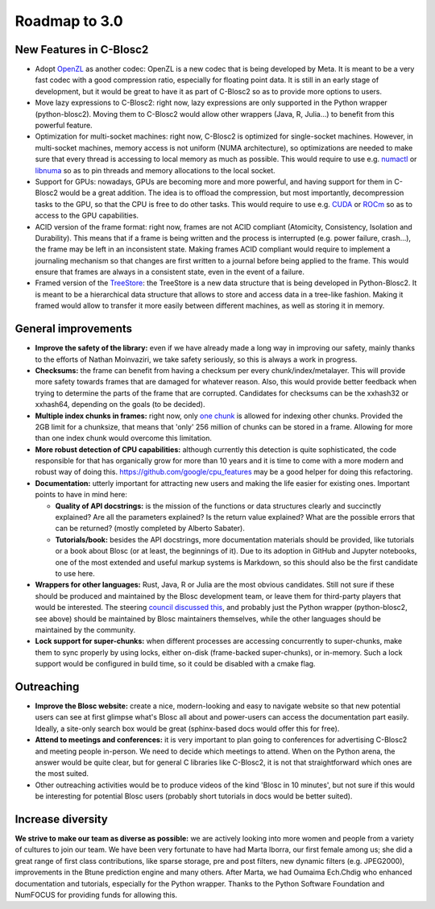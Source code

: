 Roadmap to 3.0
==============

New Features in C-Blosc2
------------------------

* Adopt `OpenZL <https://openzl.org>`_ as another codec:  OpenZL is a new codec that is being developed by Meta.  It is meant to be a very fast codec with a good compression ratio, especially for floating point data.  It is still in an early stage of development, but it would be great to have it as part of C-Blosc2 so as to provide more options to users.

* Move lazy expressions to C-Blosc2:  right now, lazy expressions are only supported in the Python wrapper (python-blosc2).  Moving them to C-Blosc2 would allow other wrappers (Java, R, Julia...) to benefit from this powerful feature.

* Optimization for multi-socket machines:  right now, C-Blosc2 is optimized for single-socket machines.  However, in multi-socket machines, memory access is not uniform (NUMA architecture), so optimizations are needed to make sure that every thread is accessing to local memory as much as possible.  This would require to use e.g. `numactl <https://linux.die.net/man/8/numactl>`_ or `libnuma <https://man7.org/linux/man-pages/man3/numa.3.html>`_ so as to pin threads and memory allocations to the local socket.

* Support for GPUs:  nowadays, GPUs are becoming more and more powerful, and having support for them in C-Blosc2 would be a great addition.  The idea is to offload the compression, but most importantly, decompression tasks to the GPU, so that the CPU is free to do other tasks.  This would require to use e.g. `CUDA <https://developer.nvidia.com/cuda-toolkit>`_ or `ROCm <https://rocm.docs.amd.com/>`_ so as to access to the GPU capabilities.

* ACID version of the frame format:  right now, frames are not ACID compliant (Atomicity, Consistency, Isolation and Durability).  This means that if a frame is being written and the process is interrupted (e.g. power failure, crash...), the frame may be left in an inconsistent state.  Making frames ACID compliant would require to implement a journaling mechanism so that changes are first written to a journal before being applied to the frame.  This would ensure that frames are always in a consistent state, even in the event of a failure.

* Framed version of the `TreeStore <https://www.blosc.org/posts/new-treestore-blosc2/>`_:  the TreeStore is a new data structure that is being developed in Python-Blosc2. It is meant to be a hierarchical data structure that allows to store and access data in a tree-like fashion.  Making it framed would allow to transfer it more easily between different machines, as well as storing it in memory.

General improvements
--------------------

* **Improve the safety of the library:**  even if we have already made a long way in improving our safety, mainly thanks to the efforts of Nathan Moinvaziri, we take safety seriously, so this is always a work in progress.

* **Checksums:** the frame can benefit from having a checksum per every chunk/index/metalayer.  This will provide more safety towards frames that are damaged for whatever reason.  Also, this would provide better feedback when trying to determine the parts of the frame that are corrupted.  Candidates for checksums can be the xxhash32 or xxhash64, depending on the goals (to be decided).

* **Multiple index chunks in frames:** right now, only `one chunk <https://github.com/Blosc/c-blosc2/blob/main/README_CFRAME_FORMAT.rst#chunks>`_ is allowed for indexing other chunks.  Provided the 2GB limit for a chunksize, that means that 'only' 256 million of chunks can be stored in a frame.  Allowing for more than one index chunk would overcome this limitation.

* **More robust detection of CPU capabilities:** although currently this detection is quite sophisticated, the code responsible for that has organically grow for more than 10 years and it is time to come with a more modern and robust way of doing this. https://github.com/google/cpu_features may be a good helper for doing this refactoring.

* **Documentation:** utterly important for attracting new users and making the life easier for existing ones.  Important points to have in mind here:

  - **Quality of API docstrings:** is the mission of the functions or data structures clearly and succinctly explained? Are all the parameters explained?  Is the return value explained?  What are the possible errors that can be returned?  (mostly completed by Alberto Sabater).

  - **Tutorials/book:** besides the API docstrings, more documentation materials should be provided, like tutorials or a book about Blosc (or at least, the beginnings of it).  Due to its adoption in GitHub and Jupyter notebooks, one of the most extended and useful markup systems is Markdown, so this should also be the first candidate to use here.

* **Wrappers for other languages:** Rust, Java, R or Julia are the most obvious candidates.  Still not sure if these should be produced and maintained by the Blosc development team, or leave them for third-party players that would be interested. The steering `council discussed this <https://github.com/Blosc/governance/blob/master/steering_council_minutes/2020-03-26.md>`_, and probably just the Python wrapper (python-blosc2, see above) should be maintained by Blosc maintainers themselves, while the other languages should be maintained by the community.

* **Lock support for super-chunks:** when different processes are accessing concurrently to super-chunks, make them to sync properly by using locks, either on-disk (frame-backed super-chunks), or in-memory. Such a lock support would be configured in build time, so it could be disabled with a cmake flag.


Outreaching
-----------

* **Improve the Blosc website:** create a nice, modern-looking and easy to navigate website so that new potential users can see at first glimpse what's Blosc all about and power-users can access the documentation part easily.  Ideally, a site-only search box would be great (sphinx-based docs would offer this for free).

* **Attend to meetings and conferences:** it is very important to plan going to conferences for advertising C-Blosc2 and meeting people in-person.  We need to decide which meetings to attend.  When on the Python arena, the answer would be quite clear, but for general C libraries like C-Blosc2, it is not that straightforward which ones are the most suited.

* Other outreaching activities would be to produce videos of the kind 'Blosc in 10 minutes', but not sure if this would be interesting for potential Blosc users (probably short tutorials in docs would be better suited).


Increase diversity
------------------

**We strive to make our team as diverse as possible:**  we are actively looking into more women and people from a variety of cultures to join our team.  We have been very fortunate to have had Marta Iborra, our first female among us; she did a great range of first class contributions, like sparse storage, pre and post filters, new dynamic filters (e.g. JPEG2000), improvements in the Btune prediction engine and many others. After Marta, we had Oumaima Ech.Chdig who enhanced documentation and tutorials, especially for the Python wrapper. Thanks to the Python Software Foundation and NumFOCUS for providing funds for allowing this.
